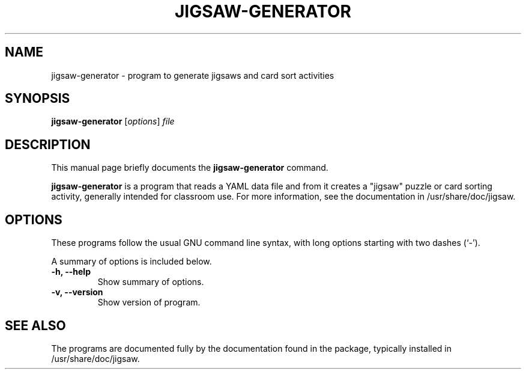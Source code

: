.\"                                      Hey, EMACS: -*- nroff -*-
.\" (C) Copyright 2015 Julian Gilbey <J.Gilbey@maths.cam.ac.uk>, <jdg@debian.org>,
.\"
.\" First parameter, NAME, should be all caps
.\" Second parameter, SECTION, should be 1-8, maybe w/ subsection
.\" other parameters are allowed: see man(7), man(1)
.TH JIGSAW-GENERATOR 1 "August 27, 2015"
.\" Please adjust this date whenever revising the manpage.
.\"
.\" Some roff macros, for reference:
.\" .nh        disable hyphenation
.\" .hy        enable hyphenation
.\" .ad l      left justify
.\" .ad b      justify to both left and right margins
.\" .nf        disable filling
.\" .fi        enable filling
.\" .br        insert line break
.\" .sp <n>    insert n+1 empty lines
.\" for manpage-specific macros, see man(7)
.SH NAME
jigsaw-generator \- program to generate jigsaws and card sort activities
.SH SYNOPSIS
.B jigsaw-generator
.RI [ options ] " file"
.SH DESCRIPTION
This manual page briefly documents the
.B jigsaw-generator
command.
.PP
.\" TeX users may be more comfortable with the \fB<whatever>\fP and
.\" \fI<whatever>\fP escape sequences to invoke bold face and italics,
.\" respectively.
.B jigsaw-generator
is a program that reads a YAML data file and from it creates a
"jigsaw" puzzle or card sorting activity, generally intended for
classroom use.  For more information, see the documentation in
/usr/share/doc/jigsaw.
.SH OPTIONS
These programs follow the usual GNU command line syntax, with long
options starting with two dashes (`-').
.PP
A summary of options is included below.
.TP
.B \-h, \-\-help
Show summary of options.
.TP
.B \-v, \-\-version
Show version of program.
.SH SEE ALSO
The programs are documented fully by the documentation found in the
package, typically installed in /usr/share/doc/jigsaw.
